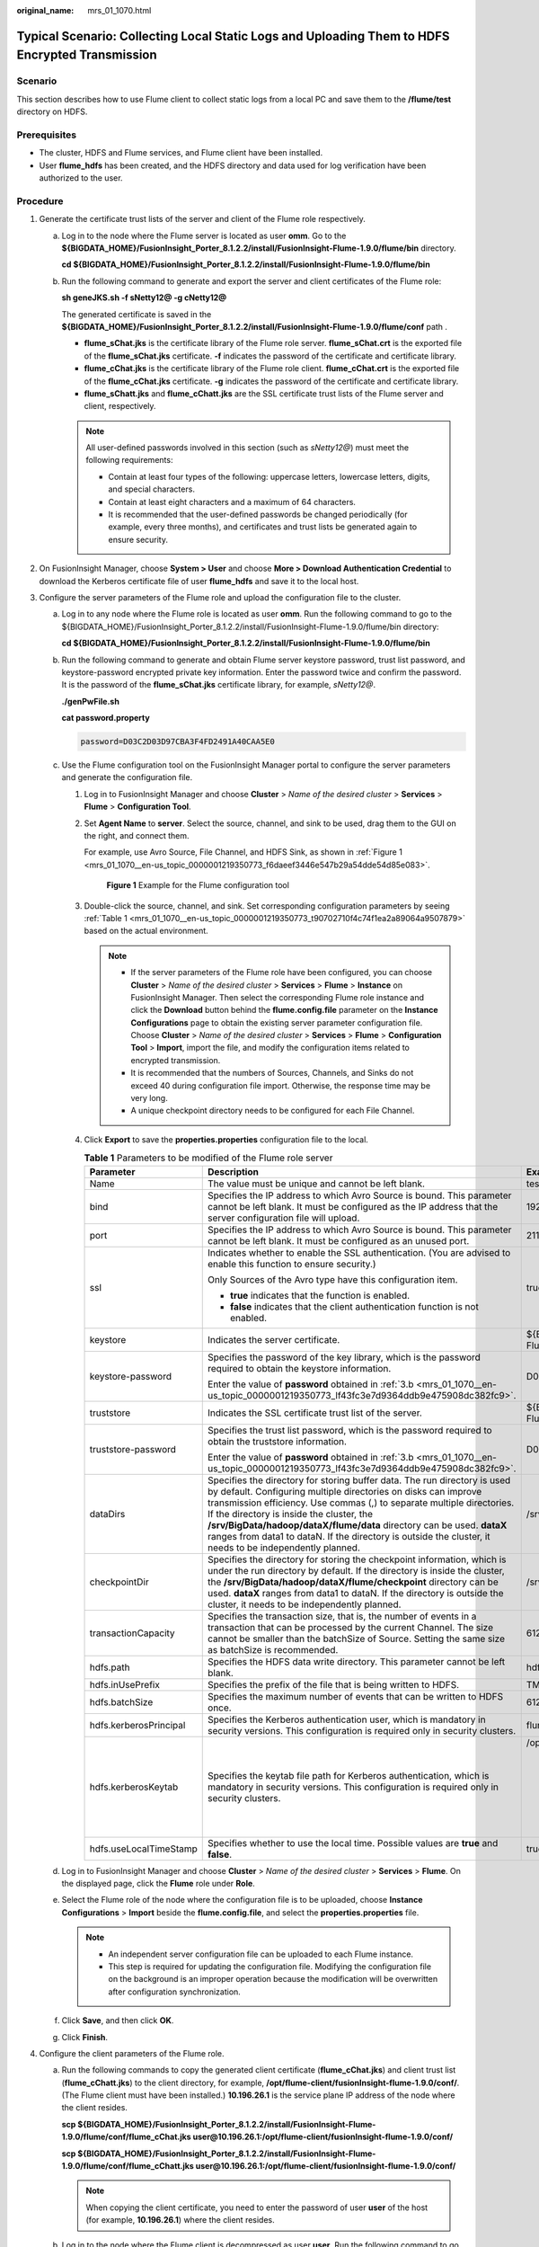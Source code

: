 :original_name: mrs_01_1070.html

.. _mrs_01_1070:

Typical Scenario: Collecting Local Static Logs and Uploading Them to HDFS Encrypted Transmission
================================================================================================

Scenario
--------

This section describes how to use Flume client to collect static logs from a local PC and save them to the **/flume/test** directory on HDFS.

Prerequisites
-------------

-  The cluster, HDFS and Flume services, and Flume client have been installed.
-  User **flume_hdfs** has been created, and the HDFS directory and data used for log verification have been authorized to the user.

Procedure
---------

#. Generate the certificate trust lists of the server and client of the Flume role respectively.

   a. Log in to the node where the Flume server is located as user **omm**. Go to the **${BIGDATA_HOME}/FusionInsight_Porter\_8.1.2.2/install/FusionInsight-Flume-1.9.0/flume/bin** directory.

      **cd ${BIGDATA_HOME}/FusionInsight_Porter\_8.1.2.2/install/FusionInsight-Flume-1.9.0/flume/bin**

   b. Run the following command to generate and export the server and client certificates of the Flume role:

      **sh geneJKS.sh -f sNetty12@ -g cNetty12@**

      The generated certificate is saved in the **${BIGDATA_HOME}/FusionInsight_Porter\_8.1.2.2/install/FusionInsight-Flume-1.9.0/flume/conf** path .

      -  **flume_sChat.jks** is the certificate library of the Flume role server. **flume_sChat.crt** is the exported file of the **flume_sChat.jks** certificate. **-f** indicates the password of the certificate and certificate library.
      -  **flume_cChat.jks** is the certificate library of the Flume role client. **flume_cChat.crt** is the exported file of the **flume_cChat.jks** certificate. **-g** indicates the password of the certificate and certificate library.
      -  **flume_sChatt.jks** and **flume_cChatt.jks** are the SSL certificate trust lists of the Flume server and client, respectively.

      .. note::

         All user-defined passwords involved in this section (such as *sNetty12@*) must meet the following requirements:

         -  Contain at least four types of the following: uppercase letters, lowercase letters, digits, and special characters.
         -  Contain at least eight characters and a maximum of 64 characters.
         -  It is recommended that the user-defined passwords be changed periodically (for example, every three months), and certificates and trust lists be generated again to ensure security.

#. On FusionInsight Manager, choose **System > User** and choose **More > Download Authentication Credential** to download the Kerberos certificate file of user **flume_hdfs** and save it to the local host.
#. Configure the server parameters of the Flume role and upload the configuration file to the cluster.

   a. Log in to any node where the Flume role is located as user **omm**. Run the following command to go to the ${BIGDATA_HOME}/FusionInsight_Porter\_8.1.2.2/install/FusionInsight-Flume-1.9.0/flume/bin directory:

      **cd ${BIGDATA_HOME}/FusionInsight_Porter\_8.1.2.2/install/FusionInsight-Flume-1.9.0/flume/bin**

   b. .. _mrs_01_1070__en-us_topic_0000001219350773_lf43fc3e7d9364ddb9e475908dc382fc9:

      Run the following command to generate and obtain Flume server keystore password, trust list password, and keystore-password encrypted private key information. Enter the password twice and confirm the password. It is the password of the **flume_sChat.jks** certificate library, for example, *sNetty12@*.

      **./genPwFile.sh**

      **cat password.property**

      .. code-block::

         password=D03C2D03D97CBA3F4FD2491A40CAA5E0

   c. Use the Flume configuration tool on the FusionInsight Manager portal to configure the server parameters and generate the configuration file.

      #. Log in to FusionInsight Manager and choose **Cluster** > *Name of the desired cluster* > **Services** > **Flume** > **Configuration Tool**.

      #. Set **Agent Name** to **server**. Select the source, channel, and sink to be used, drag them to the GUI on the right, and connect them.

         For example, use Avro Source, File Channel, and HDFS Sink, as shown in :ref:`Figure 1 <mrs_01_1070__en-us_topic_0000001219350773_f6daeef3446e547b29a54dde54d85e083>`.

         .. _mrs_01_1070__en-us_topic_0000001219350773_f6daeef3446e547b29a54dde54d85e083:

         .. figure:: /_static/images/en-us_image_0000001349139425.png
            :alt: **Figure 1** Example for the Flume configuration tool

            **Figure 1** Example for the Flume configuration tool

      #. Double-click the source, channel, and sink. Set corresponding configuration parameters by seeing :ref:`Table 1 <mrs_01_1070__en-us_topic_0000001219350773_t90702710f4c74f1ea2a89064a9507879>` based on the actual environment.

         .. note::

            -  If the server parameters of the Flume role have been configured, you can choose **Cluster** > *Name of the desired cluster* > **Services** > **Flume** > **Instance** on FusionInsight Manager. Then select the corresponding Flume role instance and click the **Download** button behind the **flume.config.file** parameter on the **Instance Configurations** page to obtain the existing server parameter configuration file. Choose **Cluster** > *Name of the desired cluster* > **Services** > **Flume** > **Configuration Tool** > **Import**, import the file, and modify the configuration items related to encrypted transmission.
            -  It is recommended that the numbers of Sources, Channels, and Sinks do not exceed 40 during configuration file import. Otherwise, the response time may be very long.
            -  A unique checkpoint directory needs to be configured for each File Channel.

      #. Click **Export** to save the **properties.properties** configuration file to the local.

         .. _mrs_01_1070__en-us_topic_0000001219350773_t90702710f4c74f1ea2a89064a9507879:

         .. table:: **Table 1** Parameters to be modified of the Flume role server

            +------------------------+---------------------------------------------------------------------------------------------------------------------------------------------------------------------------------------------------------------------------------------------------------------------------------------------------------------------------------------------------------------------------------------------------------------------------------------------------------+--------------------------------------------------------------------------------------------------------------------------------------------------------------------------------------------------------------------------------------------+
            | Parameter              | Description                                                                                                                                                                                                                                                                                                                                                                                                                                             | Example Value                                                                                                                                                                                                                              |
            +========================+=========================================================================================================================================================================================================================================================================================================================================================================================================================================================+============================================================================================================================================================================================================================================+
            | Name                   | The value must be unique and cannot be left blank.                                                                                                                                                                                                                                                                                                                                                                                                      | test                                                                                                                                                                                                                                       |
            +------------------------+---------------------------------------------------------------------------------------------------------------------------------------------------------------------------------------------------------------------------------------------------------------------------------------------------------------------------------------------------------------------------------------------------------------------------------------------------------+--------------------------------------------------------------------------------------------------------------------------------------------------------------------------------------------------------------------------------------------+
            | bind                   | Specifies the IP address to which Avro Source is bound. This parameter cannot be left blank. It must be configured as the IP address that the server configuration file will upload.                                                                                                                                                                                                                                                                    | 192.168.108.11                                                                                                                                                                                                                             |
            +------------------------+---------------------------------------------------------------------------------------------------------------------------------------------------------------------------------------------------------------------------------------------------------------------------------------------------------------------------------------------------------------------------------------------------------------------------------------------------------+--------------------------------------------------------------------------------------------------------------------------------------------------------------------------------------------------------------------------------------------+
            | port                   | Specifies the IP address to which Avro Source is bound. This parameter cannot be left blank. It must be configured as an unused port.                                                                                                                                                                                                                                                                                                                   | 21154                                                                                                                                                                                                                                      |
            +------------------------+---------------------------------------------------------------------------------------------------------------------------------------------------------------------------------------------------------------------------------------------------------------------------------------------------------------------------------------------------------------------------------------------------------------------------------------------------------+--------------------------------------------------------------------------------------------------------------------------------------------------------------------------------------------------------------------------------------------+
            | ssl                    | Indicates whether to enable the SSL authentication. (You are advised to enable this function to ensure security.)                                                                                                                                                                                                                                                                                                                                       | true                                                                                                                                                                                                                                       |
            |                        |                                                                                                                                                                                                                                                                                                                                                                                                                                                         |                                                                                                                                                                                                                                            |
            |                        | Only Sources of the Avro type have this configuration item.                                                                                                                                                                                                                                                                                                                                                                                             |                                                                                                                                                                                                                                            |
            |                        |                                                                                                                                                                                                                                                                                                                                                                                                                                                         |                                                                                                                                                                                                                                            |
            |                        | -  **true** indicates that the function is enabled.                                                                                                                                                                                                                                                                                                                                                                                                     |                                                                                                                                                                                                                                            |
            |                        | -  **false** indicates that the client authentication function is not enabled.                                                                                                                                                                                                                                                                                                                                                                          |                                                                                                                                                                                                                                            |
            +------------------------+---------------------------------------------------------------------------------------------------------------------------------------------------------------------------------------------------------------------------------------------------------------------------------------------------------------------------------------------------------------------------------------------------------------------------------------------------------+--------------------------------------------------------------------------------------------------------------------------------------------------------------------------------------------------------------------------------------------+
            | keystore               | Indicates the server certificate.                                                                                                                                                                                                                                                                                                                                                                                                                       | ${BIGDATA_HOME}/FusionInsight_Porter\_8.1.2.2/install/FusionInsight-Flume-1.9.0/flume/conf/flume_sChat.jks                                                                                                                                 |
            +------------------------+---------------------------------------------------------------------------------------------------------------------------------------------------------------------------------------------------------------------------------------------------------------------------------------------------------------------------------------------------------------------------------------------------------------------------------------------------------+--------------------------------------------------------------------------------------------------------------------------------------------------------------------------------------------------------------------------------------------+
            | keystore-password      | Specifies the password of the key library, which is the password required to obtain the keystore information.                                                                                                                                                                                                                                                                                                                                           | D03C2D03D97CBA3F4FD2491A40CAA5E0                                                                                                                                                                                                           |
            |                        |                                                                                                                                                                                                                                                                                                                                                                                                                                                         |                                                                                                                                                                                                                                            |
            |                        | Enter the value of **password** obtained in :ref:`3.b <mrs_01_1070__en-us_topic_0000001219350773_lf43fc3e7d9364ddb9e475908dc382fc9>`.                                                                                                                                                                                                                                                                                                                   |                                                                                                                                                                                                                                            |
            +------------------------+---------------------------------------------------------------------------------------------------------------------------------------------------------------------------------------------------------------------------------------------------------------------------------------------------------------------------------------------------------------------------------------------------------------------------------------------------------+--------------------------------------------------------------------------------------------------------------------------------------------------------------------------------------------------------------------------------------------+
            | truststore             | Indicates the SSL certificate trust list of the server.                                                                                                                                                                                                                                                                                                                                                                                                 | ${BIGDATA_HOME}/FusionInsight_Porter\_8.1.2.2/install/FusionInsight-Flume-1.9.0/flume/conf/flume_sChatt.jks                                                                                                                                |
            +------------------------+---------------------------------------------------------------------------------------------------------------------------------------------------------------------------------------------------------------------------------------------------------------------------------------------------------------------------------------------------------------------------------------------------------------------------------------------------------+--------------------------------------------------------------------------------------------------------------------------------------------------------------------------------------------------------------------------------------------+
            | truststore-password    | Specifies the trust list password, which is the password required to obtain the truststore information.                                                                                                                                                                                                                                                                                                                                                 | D03C2D03D97CBA3F4FD2491A40CAA5E0                                                                                                                                                                                                           |
            |                        |                                                                                                                                                                                                                                                                                                                                                                                                                                                         |                                                                                                                                                                                                                                            |
            |                        | Enter the value of **password** obtained in :ref:`3.b <mrs_01_1070__en-us_topic_0000001219350773_lf43fc3e7d9364ddb9e475908dc382fc9>`.                                                                                                                                                                                                                                                                                                                   |                                                                                                                                                                                                                                            |
            +------------------------+---------------------------------------------------------------------------------------------------------------------------------------------------------------------------------------------------------------------------------------------------------------------------------------------------------------------------------------------------------------------------------------------------------------------------------------------------------+--------------------------------------------------------------------------------------------------------------------------------------------------------------------------------------------------------------------------------------------+
            | dataDirs               | Specifies the directory for storing buffer data. The run directory is used by default. Configuring multiple directories on disks can improve transmission efficiency. Use commas (,) to separate multiple directories. If the directory is inside the cluster, the **/srv/BigData/hadoop/dataX/flume/data** directory can be used. **dataX** ranges from data1 to dataN. If the directory is outside the cluster, it needs to be independently planned. | /srv/BigData/hadoop/data1/flumeserver/data                                                                                                                                                                                                 |
            +------------------------+---------------------------------------------------------------------------------------------------------------------------------------------------------------------------------------------------------------------------------------------------------------------------------------------------------------------------------------------------------------------------------------------------------------------------------------------------------+--------------------------------------------------------------------------------------------------------------------------------------------------------------------------------------------------------------------------------------------+
            | checkpointDir          | Specifies the directory for storing the checkpoint information, which is under the run directory by default. If the directory is inside the cluster, the **/srv/BigData/hadoop/dataX/flume/checkpoint** directory can be used. **dataX** ranges from data1 to dataN. If the directory is outside the cluster, it needs to be independently planned.                                                                                                     | /srv/BigData/hadoop/data1/flumeserver/checkpoint                                                                                                                                                                                           |
            +------------------------+---------------------------------------------------------------------------------------------------------------------------------------------------------------------------------------------------------------------------------------------------------------------------------------------------------------------------------------------------------------------------------------------------------------------------------------------------------+--------------------------------------------------------------------------------------------------------------------------------------------------------------------------------------------------------------------------------------------+
            | transactionCapacity    | Specifies the transaction size, that is, the number of events in a transaction that can be processed by the current Channel. The size cannot be smaller than the batchSize of Source. Setting the same size as batchSize is recommended.                                                                                                                                                                                                                | 61200                                                                                                                                                                                                                                      |
            +------------------------+---------------------------------------------------------------------------------------------------------------------------------------------------------------------------------------------------------------------------------------------------------------------------------------------------------------------------------------------------------------------------------------------------------------------------------------------------------+--------------------------------------------------------------------------------------------------------------------------------------------------------------------------------------------------------------------------------------------+
            | hdfs.path              | Specifies the HDFS data write directory. This parameter cannot be left blank.                                                                                                                                                                                                                                                                                                                                                                           | hdfs://hacluster/flume/test                                                                                                                                                                                                                |
            +------------------------+---------------------------------------------------------------------------------------------------------------------------------------------------------------------------------------------------------------------------------------------------------------------------------------------------------------------------------------------------------------------------------------------------------------------------------------------------------+--------------------------------------------------------------------------------------------------------------------------------------------------------------------------------------------------------------------------------------------+
            | hdfs.inUsePrefix       | Specifies the prefix of the file that is being written to HDFS.                                                                                                                                                                                                                                                                                                                                                                                         | TMP\_                                                                                                                                                                                                                                      |
            +------------------------+---------------------------------------------------------------------------------------------------------------------------------------------------------------------------------------------------------------------------------------------------------------------------------------------------------------------------------------------------------------------------------------------------------------------------------------------------------+--------------------------------------------------------------------------------------------------------------------------------------------------------------------------------------------------------------------------------------------+
            | hdfs.batchSize         | Specifies the maximum number of events that can be written to HDFS once.                                                                                                                                                                                                                                                                                                                                                                                | 61200                                                                                                                                                                                                                                      |
            +------------------------+---------------------------------------------------------------------------------------------------------------------------------------------------------------------------------------------------------------------------------------------------------------------------------------------------------------------------------------------------------------------------------------------------------------------------------------------------------+--------------------------------------------------------------------------------------------------------------------------------------------------------------------------------------------------------------------------------------------+
            | hdfs.kerberosPrincipal | Specifies the Kerberos authentication user, which is mandatory in security versions. This configuration is required only in security clusters.                                                                                                                                                                                                                                                                                                          | flume_hdfs                                                                                                                                                                                                                                 |
            +------------------------+---------------------------------------------------------------------------------------------------------------------------------------------------------------------------------------------------------------------------------------------------------------------------------------------------------------------------------------------------------------------------------------------------------------------------------------------------------+--------------------------------------------------------------------------------------------------------------------------------------------------------------------------------------------------------------------------------------------+
            | hdfs.kerberosKeytab    | Specifies the keytab file path for Kerberos authentication, which is mandatory in security versions. This configuration is required only in security clusters.                                                                                                                                                                                                                                                                                          | /opt/test/conf/user.keytab                                                                                                                                                                                                                 |
            |                        |                                                                                                                                                                                                                                                                                                                                                                                                                                                         |                                                                                                                                                                                                                                            |
            |                        |                                                                                                                                                                                                                                                                                                                                                                                                                                                         | .. note::                                                                                                                                                                                                                                  |
            |                        |                                                                                                                                                                                                                                                                                                                                                                                                                                                         |                                                                                                                                                                                                                                            |
            |                        |                                                                                                                                                                                                                                                                                                                                                                                                                                                         |    Obtain the **user.keytab** file from the Kerberos certificate file of the user **flume_hdfs**. In addition, ensure that the user who installs and runs the Flume client has the read and write permissions on the **user.keytab** file. |
            +------------------------+---------------------------------------------------------------------------------------------------------------------------------------------------------------------------------------------------------------------------------------------------------------------------------------------------------------------------------------------------------------------------------------------------------------------------------------------------------+--------------------------------------------------------------------------------------------------------------------------------------------------------------------------------------------------------------------------------------------+
            | hdfs.useLocalTimeStamp | Specifies whether to use the local time. Possible values are **true** and **false**.                                                                                                                                                                                                                                                                                                                                                                    | true                                                                                                                                                                                                                                       |
            +------------------------+---------------------------------------------------------------------------------------------------------------------------------------------------------------------------------------------------------------------------------------------------------------------------------------------------------------------------------------------------------------------------------------------------------------------------------------------------------+--------------------------------------------------------------------------------------------------------------------------------------------------------------------------------------------------------------------------------------------+

   d. Log in to FusionInsight Manager and choose **Cluster** > *Name of the desired cluster* > **Services** > **Flume**. On the displayed page, click the **Flume** role under **Role**.

   e. Select the Flume role of the node where the configuration file is to be uploaded, choose **Instance Configurations** > **Import** beside the **flume.config.file**, and select the **properties.properties** file.

      .. note::

         -  An independent server configuration file can be uploaded to each Flume instance.
         -  This step is required for updating the configuration file. Modifying the configuration file on the background is an improper operation because the modification will be overwritten after configuration synchronization.

   f. Click **Save**, and then click **OK**.

   g. Click **Finish**.

#. Configure the client parameters of the Flume role.

   a. Run the following commands to copy the generated client certificate (**flume_cChat.jks**) and client trust list (**flume_cChatt.jks**) to the client directory, for example, **/opt/flume-client/fusionInsight-flume-1.9.0/conf/**. (The Flume client must have been installed.) **10.196.26.1** is the service plane IP address of the node where the client resides.

      **scp ${BIGDATA_HOME}/FusionInsight_Porter\_8.1.2.2/install/FusionInsight-Flume-1.9.0/flume/conf/flume_cChat.jks user@10.196.26.1:/opt/flume-client/fusionInsight-flume-1.9.0/conf/**

      **scp ${BIGDATA_HOME}/FusionInsight_Porter\_8.1.2.2/install/FusionInsight-Flume-1.9.0/flume/conf/flume_cChatt.jks user@10.196.26.1:/opt/flume-client/fusionInsight-flume-1.9.0/conf/**

      .. note::

         When copying the client certificate, you need to enter the password of user **user** of the host (for example, **10.196.26.1**) where the client resides.

   b. Log in to the node where the Flume client is decompressed as user **user**. Run the following command to go to the client directory **/opt/flume-client/fusionInsight-flume-1.9.0/bin**.

      **cd** opt/flume-client/fusionInsight-flume-1.9.0/bin

   c. .. _mrs_01_1070__en-us_topic_0000001219350773_lf5cdb5eca44842caac47a27a09a4e206:

      Run the following command to generate and obtain Flume client keystore password, trust list password, and keystore-password encrypted private key information. Enter the password twice and confirm the password. The password is the same as the password of the certificate whose alias is *flumechatclient* and the password of the *flume_cChat.jks* certificate library, for example *cNetty12@*.

      **./genPwFile.sh**

      **cat password.property**

      .. code-block::

         password=4FD2491A40CAA5E0D03C2D03D97CBA3F

      .. note::

         If the following error message is displayed, run the export **JAVA_HOME=\ JDKpath** command.

         .. code-block::

            JAVA_HOME is null in current user,please install the JDK and set the JAVA_HOME

   d. Use the Flume configuration tool on FusionInsight Manager to configure the Flume role client parameters and generate a configuration file.

      #. Log in to FusionInsight Manager and choose **Cluster** > *Name of the desired cluster* > **Services** > **Flume** > **Configuration Tool**.

      #. Set **Agent Name** to **client**. Select the source, channel, and sink to be used, drag them to the GUI on the right, and connect them.

         Use SpoolDir Source, File Channel, and Avro Sink, as shown in :ref:`Figure 2 <mrs_01_1070__en-us_topic_0000001219350773_f736dda46e68742568d523a52754a5fde>`.

         .. _mrs_01_1070__en-us_topic_0000001219350773_f736dda46e68742568d523a52754a5fde:

         .. figure:: /_static/images/en-us_image_0000001296059712.png
            :alt: **Figure 2** Example for the Flume configuration tool

            **Figure 2** Example for the Flume configuration tool

      #. Double-click the source, channel, and sink. Set corresponding configuration parameters by seeing :ref:`Table 2 <mrs_01_1070__en-us_topic_0000001219350773_t4e49dd595a71448eb33a418332772306>` based on the actual environment.

         .. note::

            -  If the client parameters of the Flume role have been configured, you can obtain the existing client parameter configuration file from *client installation directory*\ **/fusioninsight-flume-1.9.0/conf/properties.properties** to ensure that the configuration is in concordance with the previous. Log in to FusionInsight Manager, choose **Cluster** > *Name of the desired cluster* > **Services** > **Flume** > **Configuration Tool** > **Import**, import the file, and modify the configuration items related to encrypted transmission.
            -  It is recommended that the numbers of Sources, Channels, and Sinks do not exceed 40 during configuration file import. Otherwise, the response time may be very long.

      #. Click **Export** to save the **properties.properties** configuration file to the local.

         .. _mrs_01_1070__en-us_topic_0000001219350773_t4e49dd595a71448eb33a418332772306:

         .. table:: **Table 2** Parameters to be modified of the Flume role client

            +-----------------------+---------------------------------------------------------------------------------------------------------------------------------------------------------------------------------------------------------------------------------------------------------------------------------------------------------------------------------------------------------------------------------------------------------------------------------------------------------+-------------------------------------------------------------------+
            | Parameter             | Description                                                                                                                                                                                                                                                                                                                                                                                                                                             | Example Value                                                     |
            +=======================+=========================================================================================================================================================================================================================================================================================================================================================================================================================================================+===================================================================+
            | Name                  | The value must be unique and cannot be left blank.                                                                                                                                                                                                                                                                                                                                                                                                      | test                                                              |
            +-----------------------+---------------------------------------------------------------------------------------------------------------------------------------------------------------------------------------------------------------------------------------------------------------------------------------------------------------------------------------------------------------------------------------------------------------------------------------------------------+-------------------------------------------------------------------+
            | spoolDir              | Specifies the directory where the file to be collected resides. This parameter cannot be left blank. The directory needs to exist and have the write, read, and execute permissions on the flume running user.                                                                                                                                                                                                                                          | /srv/BigData/hadoop/data1/zb                                      |
            +-----------------------+---------------------------------------------------------------------------------------------------------------------------------------------------------------------------------------------------------------------------------------------------------------------------------------------------------------------------------------------------------------------------------------------------------------------------------------------------------+-------------------------------------------------------------------+
            | trackerDir            | Specifies the path for storing the metadata of files collected by Flume.                                                                                                                                                                                                                                                                                                                                                                                | /srv/BigData/hadoop/data1/tracker                                 |
            +-----------------------+---------------------------------------------------------------------------------------------------------------------------------------------------------------------------------------------------------------------------------------------------------------------------------------------------------------------------------------------------------------------------------------------------------------------------------------------------------+-------------------------------------------------------------------+
            | batch-size            | Specifies the number of events that Flume sends in a batch.                                                                                                                                                                                                                                                                                                                                                                                             | 61200                                                             |
            +-----------------------+---------------------------------------------------------------------------------------------------------------------------------------------------------------------------------------------------------------------------------------------------------------------------------------------------------------------------------------------------------------------------------------------------------------------------------------------------------+-------------------------------------------------------------------+
            | dataDirs              | Specifies the directory for storing buffer data. The run directory is used by default. Configuring multiple directories on disks can improve transmission efficiency. Use commas (,) to separate multiple directories. If the directory is inside the cluster, the **/srv/BigData/hadoop/dataX/flume/data** directory can be used. **dataX** ranges from data1 to dataN. If the directory is outside the cluster, it needs to be independently planned. | /srv/BigData/hadoop/data1/flume/data                              |
            +-----------------------+---------------------------------------------------------------------------------------------------------------------------------------------------------------------------------------------------------------------------------------------------------------------------------------------------------------------------------------------------------------------------------------------------------------------------------------------------------+-------------------------------------------------------------------+
            | checkpointDir         | Specifies the directory for storing the checkpoint information, which is under the run directory by default. If the directory is inside the cluster, the **/srv/BigData/hadoop/dataX/flume/checkpoint** directory can be used. **dataX** ranges from data1 to dataN. If the directory is outside the cluster, it needs to be independently planned.                                                                                                     | /srv/BigData/hadoop/data1/flume/checkpoint                        |
            +-----------------------+---------------------------------------------------------------------------------------------------------------------------------------------------------------------------------------------------------------------------------------------------------------------------------------------------------------------------------------------------------------------------------------------------------------------------------------------------------+-------------------------------------------------------------------+
            | transactionCapacity   | Specifies the transaction size, that is, the number of events in a transaction that can be processed by the current Channel. The size cannot be smaller than the batchSize of Source. Setting the same size as batchSize is recommended.                                                                                                                                                                                                                | 61200                                                             |
            +-----------------------+---------------------------------------------------------------------------------------------------------------------------------------------------------------------------------------------------------------------------------------------------------------------------------------------------------------------------------------------------------------------------------------------------------------------------------------------------------+-------------------------------------------------------------------+
            | hostname              | Specifies the name or IP address of the host whose data is to be sent. This parameter cannot be left blank. Name or IP address must be configured to be the name or IP address that the Avro source associated with it.                                                                                                                                                                                                                                 | 192.168.108.11                                                    |
            +-----------------------+---------------------------------------------------------------------------------------------------------------------------------------------------------------------------------------------------------------------------------------------------------------------------------------------------------------------------------------------------------------------------------------------------------------------------------------------------------+-------------------------------------------------------------------+
            | port                  | Specifies the IP address to which Avro Sink is bound. This parameter cannot be left blank. It must be consistent with the port that is monitored by the connected Avro Source.                                                                                                                                                                                                                                                                          | 21154                                                             |
            +-----------------------+---------------------------------------------------------------------------------------------------------------------------------------------------------------------------------------------------------------------------------------------------------------------------------------------------------------------------------------------------------------------------------------------------------------------------------------------------------+-------------------------------------------------------------------+
            | ssl                   | Specifies whether to enable the SSL authentication. (You are advised to enable this function to ensure security.)                                                                                                                                                                                                                                                                                                                                       | true                                                              |
            |                       |                                                                                                                                                                                                                                                                                                                                                                                                                                                         |                                                                   |
            |                       | Only Sources of the Avro type have this configuration item.                                                                                                                                                                                                                                                                                                                                                                                             |                                                                   |
            |                       |                                                                                                                                                                                                                                                                                                                                                                                                                                                         |                                                                   |
            |                       | -  **true** indicates that the function is enabled.                                                                                                                                                                                                                                                                                                                                                                                                     |                                                                   |
            |                       | -  **false** indicates that the client authentication function is not enabled.                                                                                                                                                                                                                                                                                                                                                                          |                                                                   |
            +-----------------------+---------------------------------------------------------------------------------------------------------------------------------------------------------------------------------------------------------------------------------------------------------------------------------------------------------------------------------------------------------------------------------------------------------------------------------------------------------+-------------------------------------------------------------------+
            | keystore              | Specifies the **flume_cChat.jks** certificate generated on the server.                                                                                                                                                                                                                                                                                                                                                                                  | /opt/flume-client/fusionInsight-flume-1.9.0/conf/flume_cChat.jks  |
            +-----------------------+---------------------------------------------------------------------------------------------------------------------------------------------------------------------------------------------------------------------------------------------------------------------------------------------------------------------------------------------------------------------------------------------------------------------------------------------------------+-------------------------------------------------------------------+
            | keystore-password     | Specifies the password of the key library, which is the password required to obtain the keystore information.                                                                                                                                                                                                                                                                                                                                           | D03C2D03D97CBA3F4FD2491A40CAA5E0                                  |
            |                       |                                                                                                                                                                                                                                                                                                                                                                                                                                                         |                                                                   |
            |                       | Enter the value of **password** obtained in :ref:`4.c <mrs_01_1070__en-us_topic_0000001219350773_lf5cdb5eca44842caac47a27a09a4e206>`.                                                                                                                                                                                                                                                                                                                   |                                                                   |
            +-----------------------+---------------------------------------------------------------------------------------------------------------------------------------------------------------------------------------------------------------------------------------------------------------------------------------------------------------------------------------------------------------------------------------------------------------------------------------------------------+-------------------------------------------------------------------+
            | truststore            | Indicates the SSL certificate trust list of the server.                                                                                                                                                                                                                                                                                                                                                                                                 | /opt/flume-client/fusionInsight-flume-1.9.0/conf/flume_cChatt.jks |
            +-----------------------+---------------------------------------------------------------------------------------------------------------------------------------------------------------------------------------------------------------------------------------------------------------------------------------------------------------------------------------------------------------------------------------------------------------------------------------------------------+-------------------------------------------------------------------+
            | truststore-password   | Specifies the trust list password, which is the password required to obtain the truststore information.                                                                                                                                                                                                                                                                                                                                                 | D03C2D03D97CBA3F4FD2491A40CAA5E0                                  |
            |                       |                                                                                                                                                                                                                                                                                                                                                                                                                                                         |                                                                   |
            |                       | Enter the value of **password** obtained in :ref:`4.c <mrs_01_1070__en-us_topic_0000001219350773_lf5cdb5eca44842caac47a27a09a4e206>`.                                                                                                                                                                                                                                                                                                                   |                                                                   |
            +-----------------------+---------------------------------------------------------------------------------------------------------------------------------------------------------------------------------------------------------------------------------------------------------------------------------------------------------------------------------------------------------------------------------------------------------------------------------------------------------+-------------------------------------------------------------------+

   e. Upload the **properties.properties** file to **flume/conf/** under the installation directory of the Flume client.

#. Generate the certificate and trust list of the server and client of the MonitorServer role respectively.

   a. Log in to the host with the MonitorServer role assigned as user **omm**.

      Go to the **${BIGDATA_HOME}/FusionInsight_Porter\_8.1.2.2/install/FusionInsight-Flume-1.9.0/flume/bin** directory.

      **cd ${BIGDATA_HOME}/FusionInsight_Porter\_8.1.2.2/install/FusionInsight-Flume-1.9.0/flume/bin**

   b. Run the following command to generate and export the server and client certificates of the MonitorServer role:

      **sh geneJKS.sh -m sKitty12@ -n cKitty12@**

      The generated certificate is saved in the **${BIGDATA_HOME}/FusionInsight_Porter\_8.1.2.2/install/FusionInsight-Flume-1.9.0/flume/conf** path. Where:

      -  **ms_sChat.jks** is the certificate library of the MonitorServer role server. **ms_sChat.crt** is the exported file of the **ms_sChat.jks** certificate. **-m** indicates the password of the certificate and certificate library.
      -  **ms_cChat.jks** is the certificate library of the MonitorServer role client. **ms_cChat.crt** is the exported file of the **ms_cChat.jks** certificate. **-n** indicates the password of the certificate and certificate library.
      -  **ms_sChatt.jks** and **ms_cChatt.jks** are the SSL certificate trust lists of the MonitorServer server and client, respectively.

#. Set the server parameters of the MonitorServer role.

   a. .. _mrs_01_1070__en-us_topic_0000001219350773_la6ea6d1571ea4b2a94b3c942a18144db:

      Run the following command to generate and obtain MonitorServer server keystore password, trust list password, and keystore-password encrypted private key information. Enter the password twice and confirm the password. The password is the same as the password of the certificate whose alias is *mschatserver* and the password of the *ms_sChat.jks* certificate library, for example *sKitty12@*.

      **./genPwFile.sh**

      **cat password.property**

      .. code-block::

         password=AA5E0D03C2D4FD24CBA3F91A40C03D97

   b. Run the following command to open the ${BIGDATA_HOME}/FusionInsight_Porter\_8.1.2.2/install/FusionInsight-Flume-1.9.0/flume/conf/service/application.properties file: Modify related parameters based on the description in :ref:`Table 3 <mrs_01_1070__en-us_topic_0000001219350773_tc32e0ef5ae504791afb953e98354efa7>`, save the modification, and exit.

      **vi ${BIGDATA_HOME}/FusionInsight_Porter\_**\ 8.1.2.2\ **/install/FusionInsight-Flume-1.9.0/flume/conf/service/application.properties**

      .. _mrs_01_1070__en-us_topic_0000001219350773_tc32e0ef5ae504791afb953e98354efa7:

      .. table:: **Table 3** Parameters to be modified of the MonitorServer role server

         +-------------------------------------+---------------------------------------------------------------------------------------------------------------------------------------------------------------------------+----------------------------------------------------------------------------------------------------------+
         | Parameter                           | Description                                                                                                                                                               | Example Value                                                                                            |
         +=====================================+===========================================================================================================================================================================+==========================================================================================================+
         | ssl_need_kspasswd_decrypt_key       | Indicates whether to enable the user-defined key encryption and decryption function. (You are advised to enable this function to ensure security.)                        | true                                                                                                     |
         |                                     |                                                                                                                                                                           |                                                                                                          |
         |                                     | -  **true** indicates that the function is enabled.                                                                                                                       |                                                                                                          |
         |                                     | -  **false** indicates that the client authentication function is not enabled.                                                                                            |                                                                                                          |
         +-------------------------------------+---------------------------------------------------------------------------------------------------------------------------------------------------------------------------+----------------------------------------------------------------------------------------------------------+
         | ssl_server_enable                   | Indicates whether to enable the SSL authentication. (You are advised to enable this function to ensure security.)                                                         | true                                                                                                     |
         |                                     |                                                                                                                                                                           |                                                                                                          |
         |                                     | -  **true** indicates that the function is enabled.                                                                                                                       |                                                                                                          |
         |                                     | -  **false** indicates that the client authentication function is not enabled.                                                                                            |                                                                                                          |
         +-------------------------------------+---------------------------------------------------------------------------------------------------------------------------------------------------------------------------+----------------------------------------------------------------------------------------------------------+
         | ssl_server_key_store                | Set this parameter based on the specific storage location.                                                                                                                | ${BIGDATA_HOME}/FusionInsight_Porter\_8.1.2.2/install/FusionInsight-Flume-1.9.0/flume/conf/ms_sChat.jks  |
         +-------------------------------------+---------------------------------------------------------------------------------------------------------------------------------------------------------------------------+----------------------------------------------------------------------------------------------------------+
         | ssl_server_trust_key_store          | Set this parameter based on the specific storage location.                                                                                                                | ${BIGDATA_HOME}/FusionInsight_Porter\_8.1.2.2/install/FusionInsight-Flume-1.9.0/flume/conf/ms_sChatt.jks |
         +-------------------------------------+---------------------------------------------------------------------------------------------------------------------------------------------------------------------------+----------------------------------------------------------------------------------------------------------+
         | ssl_server_key_store_password       | Indicates the client certificate password. Set this parameter based on the actual situation of certificate creation (the plaintext key used to generate the certificate). | AA5E0D03C2D4FD24CBA3F91A40C03D97                                                                         |
         |                                     |                                                                                                                                                                           |                                                                                                          |
         |                                     | Enter the value of **password** obtained in :ref:`6.a <mrs_01_1070__en-us_topic_0000001219350773_la6ea6d1571ea4b2a94b3c942a18144db>`.                                     |                                                                                                          |
         +-------------------------------------+---------------------------------------------------------------------------------------------------------------------------------------------------------------------------+----------------------------------------------------------------------------------------------------------+
         | ssl_server_trust_key_store_password | Indicates the client trust list password. Set this parameter based on the actual situation of certificate creation (the plaintext key used to generate the trust list).   | AA5E0D03C2D4FD24CBA3F91A40C03D97                                                                         |
         |                                     |                                                                                                                                                                           |                                                                                                          |
         |                                     | Enter the value of **password** obtained in :ref:`6.a <mrs_01_1070__en-us_topic_0000001219350773_la6ea6d1571ea4b2a94b3c942a18144db>`.                                     |                                                                                                          |
         +-------------------------------------+---------------------------------------------------------------------------------------------------------------------------------------------------------------------------+----------------------------------------------------------------------------------------------------------+
         | ssl_need_client_auth                | Indicates whether to enable the client authentication. (You are advised to enable this function to ensure security.)                                                      | true                                                                                                     |
         |                                     |                                                                                                                                                                           |                                                                                                          |
         |                                     | -  **true** indicates that the function is enabled.                                                                                                                       |                                                                                                          |
         |                                     | -  **false** indicates that the client authentication function is not enabled.                                                                                            |                                                                                                          |
         +-------------------------------------+---------------------------------------------------------------------------------------------------------------------------------------------------------------------------+----------------------------------------------------------------------------------------------------------+

   c. Restart the MonitorServer instance. Choose **Cluster >** *Name of the desired cluster* **> Services > Flume > Instance > MonitorServer**, select the configured MonitorServer instance, and choose **More > Restart Instance**. Enter the system administrator password and click **OK**. After the restart is complete, click **Finish**.

#. Set the client parameters of the MonitorServer role.

   a. Run the following commands to copy the generated client certificate (**ms_cChat.jks**) and client trust list (**ms_cChatt.jks**) to the **/opt/flume-client/fusionInsight-flume-1.9.0/conf/** client directory. **10.196.26.1** is the service plane IP address of the node where the client resides.

      **scp ${BIGDATA_HOME}/FusionInsight_Porter\_8.1.2.2/install/FusionInsight-Flume-1.9.0/flume/conf/ms_cChat.jks user@10.196.26.1:/opt/flume-client/fusionInsight-flume-1.9.0/conf/**

      **scp ${BIGDATA_HOME}/FusionInsight_Porter\_8.1.2.2/install/FusionInsight-Flume-1.9.0/flume/conf/ms_cChatt.jks user@10.196.26.1:/opt/flume-client/fusionInsight-flume-1.9.0/conf/**

   b. Log in to the node where the Flume client is located as user **user**. Run the following command to go to the client directory **/opt/flume-client/fusionInsight-flume-1.9.0/bin**.

      **cd** /opt/flume-client/fusionInsight-flume-1.9.0/bin

   c. .. _mrs_01_1070__en-us_topic_0000001219350773_l6c040d3a99c04a7d87c53e59bafe8394:

      Run the following command to generate and obtain MonitorServer client keystore password, trust list password, and keystore-password encrypted private key information. Enter the password twice and confirm the password. The password is the same as the password of the certificate whose alias is *mschatclient* and the password of the *ms_cChat.jks* certificate library, for example *cKitty12@*.

      **./genPwFile.sh**

      **cat password.property**

      .. code-block::

         password=BA3F91A40C03D97AA5E0D03C2D4FD24C

   d. Run the following command to open the **/opt/flume-client/fusionInsight-flume-1.9.0/conf/service/application.properties** file. (**/opt/flume-client/fusionInsight-flume-1.9.0** is the directory where the client is installed.) Modify related parameters based on the description in :ref:`Table 4 <mrs_01_1070__en-us_topic_0000001219350773_ta0130cca376a4aaf833fa310a2e59e9d>`, save the modification, and exit.

      **vi** **/opt/flume-client/fusionInsight-flume-1.9.0/conf/service/application.properties**

      .. _mrs_01_1070__en-us_topic_0000001219350773_ta0130cca376a4aaf833fa310a2e59e9d:

      .. table:: **Table 4** Parameters to be modified of the MonitorServer role client

         +-------------------------------------+---------------------------------------------------------------------------------------------------------------------------------------------------------------------+----------------------------------------------------------------------------------------------------------+
         | Parameter                           | Description                                                                                                                                                         | Example Value                                                                                            |
         +=====================================+=====================================================================================================================================================================+==========================================================================================================+
         | ssl_need_kspasswd_decrypt_key       | Indicates whether to enable the user-defined key encryption and decryption function. (You are advised to enable this function to ensure security.)                  | true                                                                                                     |
         |                                     |                                                                                                                                                                     |                                                                                                          |
         |                                     | -  **true** indicates that the function is enabled.                                                                                                                 |                                                                                                          |
         |                                     | -  **false** indicates that the client authentication function is not enabled.                                                                                      |                                                                                                          |
         +-------------------------------------+---------------------------------------------------------------------------------------------------------------------------------------------------------------------+----------------------------------------------------------------------------------------------------------+
         | ssl_client_enable                   | Indicates whether to enable the SSL authentication. (You are advised to enable this function to ensure security.)                                                   | true                                                                                                     |
         |                                     |                                                                                                                                                                     |                                                                                                          |
         |                                     | -  **true** indicates that the function is enabled.                                                                                                                 |                                                                                                          |
         |                                     | -  **false** indicates that the client authentication function is not enabled.                                                                                      |                                                                                                          |
         +-------------------------------------+---------------------------------------------------------------------------------------------------------------------------------------------------------------------+----------------------------------------------------------------------------------------------------------+
         | ssl_client_key_store                | Set this parameter based on the specific storage location.                                                                                                          | ${BIGDATA_HOME}/FusionInsight_Porter\_8.1.2.2/install/FusionInsight-Flume-1.9.0/flume/conf/ms_cChat.jks  |
         +-------------------------------------+---------------------------------------------------------------------------------------------------------------------------------------------------------------------+----------------------------------------------------------------------------------------------------------+
         | ssl_client_trust_key_store          | Set this parameter based on the specific storage location.                                                                                                          | ${BIGDATA_HOME}/FusionInsight_Porter\_8.1.2.2/install/FusionInsight-Flume-1.9.0/flume/conf/ms_cChatt.jks |
         +-------------------------------------+---------------------------------------------------------------------------------------------------------------------------------------------------------------------+----------------------------------------------------------------------------------------------------------+
         | ssl_client_key_store_password       | Specifies the keystore password. Set this parameter based on the actual situation of certificate creation (the plaintext key used to generate the certificate).     | BA3F91A40C03D97AA5E0D03C2D4FD24C                                                                         |
         |                                     |                                                                                                                                                                     |                                                                                                          |
         |                                     | Enter the value of **password** obtained in :ref:`7.c <mrs_01_1070__en-us_topic_0000001219350773_l6c040d3a99c04a7d87c53e59bafe8394>`.                               |                                                                                                          |
         +-------------------------------------+---------------------------------------------------------------------------------------------------------------------------------------------------------------------+----------------------------------------------------------------------------------------------------------+
         | ssl_client_trust_key_store_password | Specifies the trustkeystore password. Set this parameter based on the actual situation of certificate creation (the plaintext key used to generate the trust list). | BA3F91A40C03D97AA5E0D03C2D4FD24C                                                                         |
         |                                     |                                                                                                                                                                     |                                                                                                          |
         |                                     | Enter the value of **password** obtained in :ref:`7.c <mrs_01_1070__en-us_topic_0000001219350773_l6c040d3a99c04a7d87c53e59bafe8394>`.                               |                                                                                                          |
         +-------------------------------------+---------------------------------------------------------------------------------------------------------------------------------------------------------------------+----------------------------------------------------------------------------------------------------------+
         | ssl_need_client_auth                | Indicates whether to enable the client authentication. (You are advised to enable this function to ensure security.)                                                | true                                                                                                     |
         |                                     |                                                                                                                                                                     |                                                                                                          |
         |                                     | -  **true** indicates that the function is enabled.                                                                                                                 |                                                                                                          |
         |                                     | -  **false** indicates that the client authentication function is not enabled.                                                                                      |                                                                                                          |
         +-------------------------------------+---------------------------------------------------------------------------------------------------------------------------------------------------------------------+----------------------------------------------------------------------------------------------------------+

8. Verify log transmission.

   a. Log in to FusionInsight Manager. For details, see :ref:`Accessing FusionInsight Manager <mrs_01_2124>`. Choose **Cluster >** *Name of the desired cluster* > **Services** > **HDFS**, click the HDFS WebUI link to go to the HDFS WebUI, and choose **Utilities > Browse the file system**.

   b. Check whether the data is generated in the **/flume/test** directory on the HDFS.


      .. figure:: /_static/images/en-us_image_0000001295899872.png
         :alt: **Figure 3** Checking HDFS directories and files

         **Figure 3** Checking HDFS directories and files

